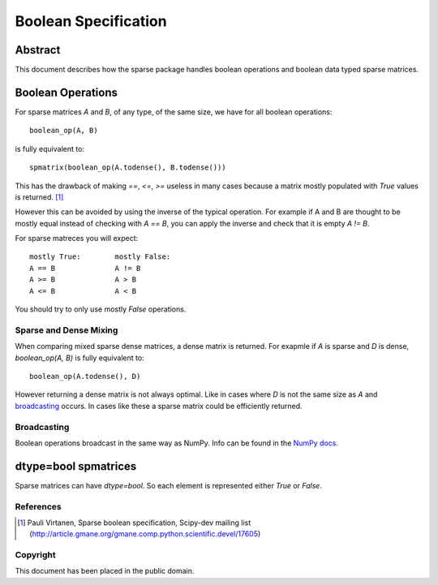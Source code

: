 .. title: Boolean Specification
.. slug: bool-spec
.. date: 2013/04/21 23:39:43
.. tages:
.. link:
.. description:

    SciPEP: ?
    Title: Boolean specification
    Version: $Revision$
    Last-Modified: $Date$
    Author: Blake Griffith <blake.a.griffith@gmail.com>
    Status: Active
    Type: Draft
    Content-Type: text/x-rst
    Created: 21-Apr-2013
    Post-History: 21-Apr-2013

Boolean Specification
=====================

Abstract
--------

This document describes how the sparse package handles boolean operations and boolean data typed sparse matrices.


Boolean Operations
------------------

For sparse matrices `A` and `B`, of any type, of the same size, we have for all
boolean operations::

     boolean_op(A, B)

is fully equivalent to::

    spmatrix(boolean_op(A.todense(), B.todense()))

This has the drawback of making `==`, `<=`, `>=` useless in many cases
because a matrix mostly populated with `True` values is returned.
[1]_

However this can be avoided by using the inverse of the typical
operation. For example if A and B are thought to be mostly equal
instead of checking with `A == B`, you can apply the inverse and
check that it is empty `A != B`.

For sparse matreces you will expect::

    mostly True:        mostly False:
    A == B              A != B
    A >= B              A > B
    A <= B              A < B

You should try to only use mostly `False` operations.


Sparse and Dense Mixing
'''''''''''''''''''''''

When comparing mixed sparse dense matrices, a dense matrix is returned.
For exapmle if `A` is sparse and `D` is dense, `boolean_op(A, B)` is 
fully equivalent to::

    boolean_op(A.todense(), D)

However returning a dense matrix is not always optimal. Like in cases 
where `D` is not the same size as `A` and broadcasting_ occurs. In
cases like these a sparse matrix could be efficiently returned.

.. _broadcasting: http://docs.scipy.org/doc/numpy/user/basics.broadcasting.html

Broadcasting
''''''''''''

Boolean operations broadcast in the same way as NumPy. Info can be
found in the `NumPy docs`_.

.. _`NumPy docs`: http://docs.scipy.org/doc/numpy/user/basics.broadcasting.html

dtype=bool spmatrices
---------------------

Sparse matrices can have `dtype=bool`. So each element is represented
either `True` or `False`. 


References
''''''''''

.. [1] Pauli Virtanen, Sparse boolean specification, Scipy-dev mailing list
    (http://article.gmane.org/gmane.comp.python.scientific.devel/17605)

Copyright
'''''''''

This document has been placed in the public domain.



..
   Local Variables:
   mode: indented-text
   indent-tabs-mode: nil
   sentence-end-double-space: t
   fill-column: 70
   coding: utf-8
   End:
